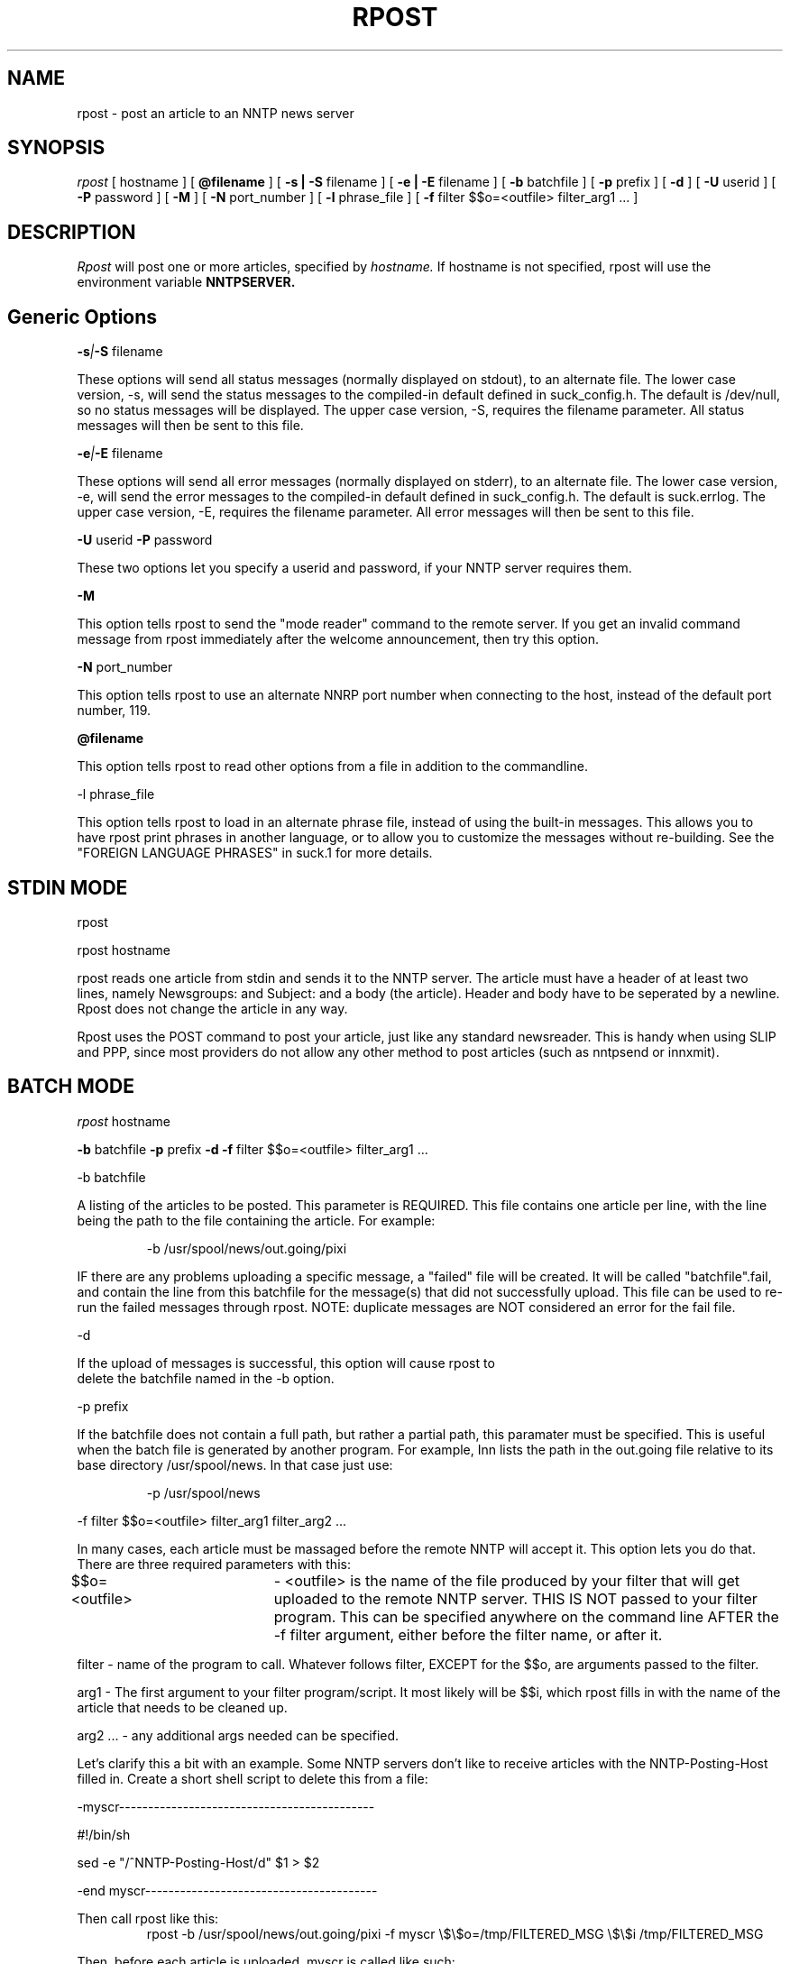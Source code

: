 .\" $Revision: 1.5 $
.TH RPOST 1
.SH NAME
rpost - post an article to an NNTP news server
.SH SYNOPSIS
.I rpost
[
.BI
hostname
]
[
.BI @filename
]
[
.BI -s\ |\ -S
filename
]
[
.BI -e\ |\ -E
filename
]
[
.BI -b
batchfile
]
[
.BI -p
prefix
]
[
.BI -d
]
[
.BI \-U
userid
]
[
.BI \-P
password
]
[
.BI \-M
]
[
.BI \-N
port_number
]
[
.BI \-l
phrase_file
]
[
.BI -f
filter $$o=<outfile> filter_arg1 ...
]
.SH DESCRIPTION
.I Rpost
will post one or more articles, specified by
.I hostname.
If hostname is not specified, rpost will use the environment
variable
.BI NNTPSERVER.
.SH Generic Options

.BI \-s | \-S
filename

These options will send all status messages (normally displayed on stdout), to
an alternate file.  The lower case version, -s, will send the status messages
to the compiled-in default defined in suck_config.h.  The default is /dev/null,
so no status messages will be displayed.  The upper case version, -S, requires
the filename parameter.  All status messages will then be sent to this file.

.BI \-e | \-E
filename

These options will send all error messages (normally displayed on stderr), to 
an alternate file.  The lower case version, -e, will send the error messages
to the compiled-in default defined in suck_config.h.  The default is suck.errlog.
The upper case version, -E, requires the filename parameter.  All error messages
will then be sent to this file.

.BI \-U
userid
.BI \-P
password

These two options let you specify a userid and password, if your NNTP server
requires them.

.BI \-M

This option tells rpost to send the "mode reader" command to the remote
server.  If you get an invalid command message from rpost immediately
after the welcome announcement, then try this option.

.BI \-N
port_number

This option tells rpost to use an alternate NNRP port number when connecting
to the host, instead of the default port number, 119.

.BI \@filename 

This option tells rpost to read other options from a file in addition to the
commandline.

\-l phrase_file

This option tells rpost to load in an alternate phrase file, instead of using
the built-in messages.  This allows you to have rpost print phrases in another
language, or to allow you to customize the messages without re-building.
See the "FOREIGN LANGUAGE PHRASES" in suck.1 for more details.

.SH STDIN MODE
rpost

rpost hostname

rpost reads one article from stdin and sends it to the 
NNTP server. The article must have a header of at least two lines, namely
Newsgroups: and Subject: and a body (the article). Header and body
have to be seperated by a newline.  Rpost does not change the article
in any way.

Rpost uses the POST command to post your article, just like any standard
newsreader.  This is handy when using SLIP and PPP, since most providers
do not allow any other method to post articles (such as nntpsend or innxmit).
.SH BATCH MODE
.I rpost
.BI
hostname

.BI -b
batchfile
.BI -p
prefix
.BI -d
.BI -f
filter $$o=<outfile> filter_arg1 ...

-b batchfile

A listing of the articles to be posted.  This parameter is REQUIRED.
This file contains one article per line, with
the line being the path to the file containing the article. For
example:

.RS
-b /usr/spool/news/out.going/pixi
.RE

IF there are any problems uploading a specific message, a "failed" file
will be created.  It will be called "batchfile".fail, and contain the
line from this batchfile for the message(s) that did not successfully upload.
This file can be used to re-run the failed messages through rpost.  NOTE:
duplicate messages are NOT considered an error for the fail file.

-d 

If the upload of messages is successful, this option will cause rpost to
 delete the batchfile named in the -b option.
 
-p prefix

If the batchfile does not contain a full path, but rather
a partial path, this paramater must be specified.  This is useful
when the batch file is generated by another program.
For example, Inn lists the path in the out.going file relative 
to its base directory /usr/spool/news.  In that case just use:

.RS
 -p /usr/spool/news
.RE

-f filter $$o=<outfile> filter_arg1 filter_arg2 ...

In many cases, each article must be massaged before the 
remote NNTP will accept it.  This option lets you do that.
There are three required parameters with this:

$$o=<outfile>	- <outfile> is the name of the file produced by
your filter that will get uploaded to the remote NNTP server.
THIS IS NOT passed to your filter program.  This can be specified 
anywhere on the command line AFTER the -f filter argument, either before
the filter name, or after it.

filter - name of the program to call.  Whatever follows filter, EXCEPT
for the $$o, are arguments passed to the filter.

arg1 - The first argument to your filter program/script.  It most
likely will be $$i, which rpost fills in with the name of the article
that needs to be cleaned up.

arg2 ... - any additional args needed can be specified.

.PP
Let's clarify this a bit with an example.  Some NNTP servers don't
like to receive articles with the NNTP-Posting-Host filled in.
Create a short shell script to delete this from a file:

\-myscr--------------------------------------------

#!/bin/sh

sed -e "/^NNTP-Posting-Host/d" $1 > $2

\-end myscr----------------------------------------
.PP
Then call rpost like this:
.RS
rpost -b /usr/spool/news/out.going/pixi -f myscr \\$\\$o=/tmp/FILTERED_MSG \\$\\$i /tmp/FILTERED_MSG
.RE

Then, before each article is uploaded, myscr is called like such:
.RS
myscr infilename /tmp/FILTERED_MSG
.RE

After myscr has finished, rpost uploads the cleaned up article,
stored in /tmp/FILTERED_MSG, to the remote NNTP server.
.SH NOTE:
The $$o and $$i have to be escaped, using either the backslashes
as above, or with single quotes, to prevent the shell from
trying to interpret these as variables.  Failure to escape them will result
in rpost not working!

.SH WARNING:

Be very careful with what the filter program deletes from the article.  Deleting
the wrong line can have bad effects later on.  For example, do not delete the 
MSG-ID line, as this could cause a single message to be posted many times, depending
on the configuration of both the local and remote newserver. 

.SH RPOST ARGUMENT FILE
.PP
If you specify @filename on the command line, rpost will read from filename and
parse it for any args that you wish to pass to rpost.  You specify the
same arguments in this file as you do on the command line.  The arguments
can be on one line, or spread out among more than one line.  You may also
use comments.  Comments begin with '#' and go to the end of a line.  All
command line arguments override arguments in the file.  One advantage to
using the file instead of the command line, is that you don't have to
escape any special characters, such as $.

.RS
# Sample Argument file
.RE
.RS
-b batch # batch file option
.RE
.RS
-M	# use mode reader option
.RE

.SH EXIT VALUES
Rpost returns the following exit values:

.RS
0 = success
.RE
.RS
1 = error posting a message
.RE
.RS
2 = unable to do NNTP authorization with the remote server.
.RE
.RS
3 = unexpected answer to command when doing NNTP authorization.
.RE
.RS
-1 = other fatal error.
.RE

.de R$
This is revision \\$3, \\$4.
..
.SH "SEE ALSO"
suck(1), testhost(1), lpost(1).
